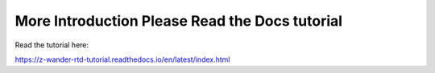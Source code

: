 More Introduction Please Read the Docs tutorial
=======================================

Read the tutorial here:

https://z-wander-rtd-tutorial.readthedocs.io/en/latest/index.html
